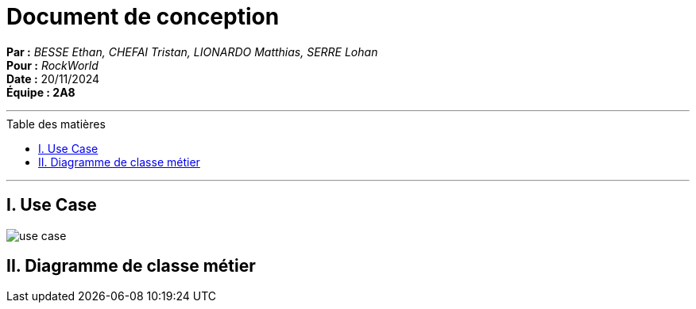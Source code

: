 = Document de conception
:toc-title: Table des matières
:toc: macro

*Par :* _BESSE Ethan, CHEFAI Tristan, LIONARDO Matthias, SERRE Lohan_ +
*Pour :* _RockWorld_ +
*Date :* 20/11/2024 +
*Équipe : 2A8* 

---
toc::[]
---

== I. Use Case
image::/Documentation/img/use case.svg[]
== II. Diagramme de classe métier
